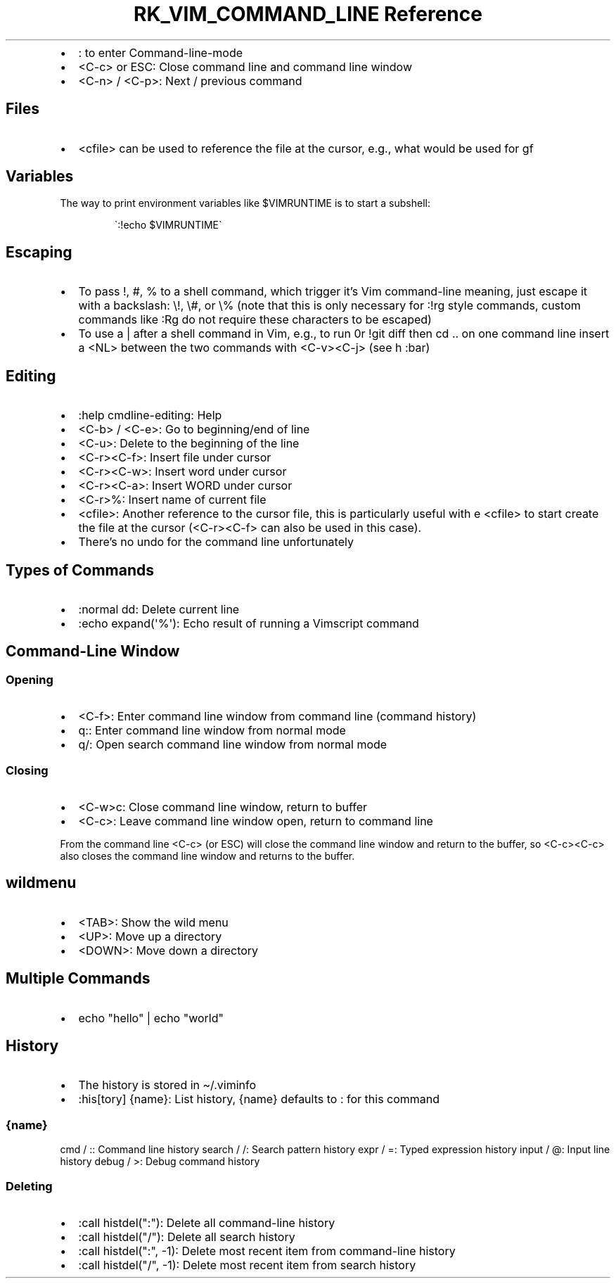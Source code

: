 .\" Automatically generated by Pandoc 3.6.3
.\"
.TH "RK_VIM_COMMAND_LINE Reference" "" "" ""
.IP \[bu] 2
\f[CR]:\f[R] to enter \f[CR]Command\-line\-mode\f[R]
.IP \[bu] 2
\f[CR]<C\-c>\f[R] or \f[CR]ESC\f[R]: Close command line and command line
window
.IP \[bu] 2
\f[CR]<C\-n>\f[R] / \f[CR]<C\-p>\f[R]: Next / previous command
.SH Files
.IP \[bu] 2
\f[CR]<cfile>\f[R] can be used to reference the file at the cursor,
e.g., what would be used for \f[CR]gf\f[R]
.SH Variables
The way to print environment variables like \f[CR]$VIMRUNTIME\f[R] is to
start a subshell:
.IP
.EX
\[ga]:!echo $VIMRUNTIME\[ga]
.EE
.SH Escaping
.IP \[bu] 2
To pass \f[CR]!\f[R], \f[CR]#\f[R], \f[CR]%\f[R] to a shell command,
which trigger it\[cq]s Vim command\-line meaning, just escape it with a
backslash: \f[CR]\[rs]!\f[R], \f[CR]\[rs]#\f[R], or \f[CR]\[rs]%\f[R]
(note that this is only necessary for \f[CR]:!rg\f[R] style commands,
custom commands like \f[CR]:Rg\f[R] do not require these characters to
be escaped)
.IP \[bu] 2
To use a \f[CR]|\f[R] after a shell command in Vim, e.g., to run
\f[CR]0r !git diff\f[R] then \f[CR]cd ..\f[R] on one command line insert
a \f[CR]<NL>\f[R] between the two commands with \f[CR]<C\-v><C\-j>\f[R]
(see \f[CR]h :bar\f[R])
.SH Editing
.IP \[bu] 2
\f[CR]:help cmdline\-editing\f[R]: Help
.IP \[bu] 2
\f[CR]<C\-b>\f[R] / \f[CR]<C\-e>\f[R]: Go to beginning/end of line
.IP \[bu] 2
\f[CR]<C\-u>\f[R]: Delete to the beginning of the line
.IP \[bu] 2
\f[CR]<C\-r><C\-f>\f[R]: Insert file under cursor
.IP \[bu] 2
\f[CR]<C\-r><C\-w>\f[R]: Insert word under cursor
.IP \[bu] 2
\f[CR]<C\-r><C\-a>\f[R]: Insert WORD under cursor
.IP \[bu] 2
\f[CR]<C\-r>%\f[R]: Insert name of current file
.IP \[bu] 2
\f[CR]<cfile>\f[R]: Another reference to the cursor file, this is
particularly useful with \f[CR]e <cfile>\f[R] to start create the file
at the cursor (\f[CR]<C\-r><C\-f>\f[R] can also be used in this case).
.IP \[bu] 2
There\[cq]s no undo for the command line unfortunately
.SH Types of Commands
.IP \[bu] 2
\f[CR]:normal dd\f[R]: Delete current line
.IP \[bu] 2
\f[CR]:echo expand(\[aq]%\[aq])\f[R]: Echo result of running a Vimscript
command
.SH Command\-Line Window
.SS Opening
.IP \[bu] 2
\f[CR]<C\-f>\f[R]: Enter command line window from command line (command
history)
.IP \[bu] 2
\f[CR]q:\f[R]: Enter command line window from normal mode
.IP \[bu] 2
\f[CR]q/\f[R]: Open search command line window from normal mode
.SS Closing
.IP \[bu] 2
\f[CR]<C\-w>c\f[R]: Close command line window, return to buffer
.IP \[bu] 2
\f[CR]<C\-c>\f[R]: Leave command line window open, return to command
line
.PP
From the command line \f[CR]<C\-c>\f[R] (or \f[CR]ESC\f[R]) will close
the command line window and return to the buffer, so
\f[CR]<C\-c><C\-c>\f[R] also closes the command line window and returns
to the buffer.
.SH \f[CR]wildmenu\f[R]
.IP \[bu] 2
\f[CR]<TAB>\f[R]: Show the wild menu
.IP \[bu] 2
\f[CR]<UP>\f[R]: Move up a directory
.IP \[bu] 2
\f[CR]<DOWN>\f[R]: Move down a directory
.SH Multiple Commands
.IP \[bu] 2
\f[CR]echo \[dq]hello\[dq] | echo \[dq]world\[dq]\f[R]
.SH History
.IP \[bu] 2
The history is stored in \f[CR]\[ti]/.viminfo\f[R]
.IP \[bu] 2
\f[CR]:his[tory] {name}\f[R]: List history, \f[CR]{name}\f[R] defaults
to \f[CR]:\f[R] for this command
.SS \f[CR]{name}\f[R]
\f[CR]cmd\f[R] / \f[CR]:\f[R]: Command line history \f[CR]search\f[R] /
\f[CR]/\f[R]: Search pattern history \f[CR]expr\f[R] / \f[CR]=\f[R]:
Typed expression history \f[CR]input\f[R] / \f[CR]\[at]\f[R]: Input line
history \f[CR]debug\f[R] / \f[CR]>\f[R]: Debug command history
.SS Deleting
.IP \[bu] 2
\f[CR]:call histdel(\[dq]:\[dq])\f[R]: Delete all command\-line history
.IP \[bu] 2
\f[CR]:call histdel(\[dq]/\[dq])\f[R]: Delete all search history
.IP \[bu] 2
\f[CR]:call histdel(\[dq]:\[dq], \-1)\f[R]: Delete most recent item from
command\-line history
.IP \[bu] 2
\f[CR]:call histdel(\[dq]/\[dq], \-1)\f[R]: Delete most recent item from
search history
